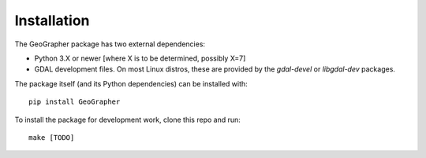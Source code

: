 ############
Installation
############

The GeoGrapher package has two external dependencies:

- Python 3.X or newer [where X is to be determined, possibly X=7]
- GDAL development files.  On most Linux distros, these are provided by
  the `gdal-devel` or `libgdal-dev` packages.

The package itself (and its Python dependencies) can be installed with::

  pip install GeoGrapher


To install the package for development work, clone this repo and run::

  make [TODO]

